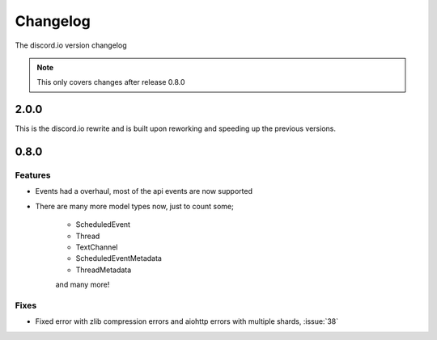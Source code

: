 Changelog
=========
The discord.io version changelog

.. note::

    This only covers changes after release 0.8.0

.. _vp0p9p0:

2.0.0
-----
This is the discord.io rewrite and is built upon reworking and speeding up the previous versions.

.. todo:: Work on this part.

.. _vp0p8p0:

0.8.0
-----

Features
~~~~~~~~

- Events had a overhaul, most of the api events are now supported
- There are many more model types now, just to count some;

    - ScheduledEvent
    - Thread
    - TextChannel
    - ScheduledEventMetadata
    - ThreadMetadata

    and many more!

Fixes
~~~~~

- Fixed error with zlib compression errors and aiohttp errors with multiple shards, :issue:`38`